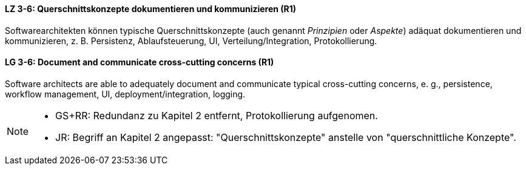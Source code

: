

// tag::DE[]
[[LZ-3-6]]
==== LZ 3-6: Querschnittskonzepte dokumentieren und kommunizieren (R1)

Softwarearchitekten können typische Querschnittskonzepte (auch genannt _Prinzipien_ oder _Aspekte_) adäquat dokumentieren und kommunizieren, z. B. Persistenz, Ablaufsteuerung, UI, Verteilung/Integration, Protokollierung.

// end::DE[]

// tag::EN[]
[[LG-3-6]]
==== LG 3-6: Document and communicate cross-cutting concerns (R1)

Software architects are able to adequately document and communicate typical cross-cutting concerns, e. g., persistence, workflow management, UI, deployment/integration, logging.

// end::EN[]

// tag::REMARK[]

[NOTE]
====

* GS+RR: Redundanz zu Kapitel 2 entfernt, Protokollierung aufgenomen.
* JR: Begriff an Kapitel 2 angepasst: "Querschnittskonzepte" anstelle von "querschnittliche Konzepte".
====
// end::REMARK[]
